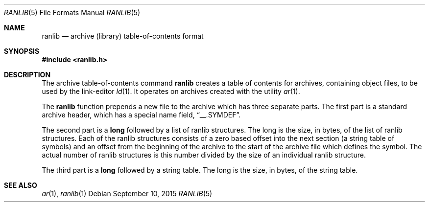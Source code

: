 .\"	$OpenBSD: ranlib.5,v 1.2 2015/09/10 17:55:21 schwarze Exp $
.\"
.\" Copyright (c) 1990, 1991 The Regents of the University of California.
.\" All rights reserved.
.\"
.\" Redistribution and use in source and binary forms, with or without
.\" modification, are permitted provided that the following conditions
.\" are met:
.\" 1. Redistributions of source code must retain the above copyright
.\"    notice, this list of conditions and the following disclaimer.
.\" 2. Redistributions in binary form must reproduce the above copyright
.\"    notice, this list of conditions and the following disclaimer in the
.\"    documentation and/or other materials provided with the distribution.
.\" 3. Neither the name of the University nor the names of its contributors
.\"    may be used to endorse or promote products derived from this software
.\"    without specific prior written permission.
.\"
.\" THIS SOFTWARE IS PROVIDED BY THE REGENTS AND CONTRIBUTORS ``AS IS'' AND
.\" ANY EXPRESS OR IMPLIED WARRANTIES, INCLUDING, BUT NOT LIMITED TO, THE
.\" IMPLIED WARRANTIES OF MERCHANTABILITY AND FITNESS FOR A PARTICULAR PURPOSE
.\" ARE DISCLAIMED.  IN NO EVENT SHALL THE REGENTS OR CONTRIBUTORS BE LIABLE
.\" FOR ANY DIRECT, INDIRECT, INCIDENTAL, SPECIAL, EXEMPLARY, OR CONSEQUENTIAL
.\" DAMAGES (INCLUDING, BUT NOT LIMITED TO, PROCUREMENT OF SUBSTITUTE GOODS
.\" OR SERVICES; LOSS OF USE, DATA, OR PROFITS; OR BUSINESS INTERRUPTION)
.\" HOWEVER CAUSED AND ON ANY THEORY OF LIABILITY, WHETHER IN CONTRACT, STRICT
.\" LIABILITY, OR TORT (INCLUDING NEGLIGENCE OR OTHERWISE) ARISING IN ANY WAY
.\" OUT OF THE USE OF THIS SOFTWARE, EVEN IF ADVISED OF THE POSSIBILITY OF
.\" SUCH DAMAGE.
.\"
.\"     from: @(#)ranlib.5.5	5.2 (Berkeley) 5/10/91
.\"
.Dd $Mdocdate: September 10 2015 $
.Dt RANLIB 5
.Os
.Sh NAME
.Nm ranlib
.Nd archive (library) table-of-contents format
.Sh SYNOPSIS
.In ranlib.h
.Sh DESCRIPTION
The archive table-of-contents command
.Nm ranlib
creates a table of contents for archives, containing object files, to
be used by the link-editor
.Xr ld 1 .
It operates on archives created with the utility
.Xr ar 1 .
.Pp
The
.Nm ranlib
function
prepends a new file to the archive which has three separate parts.
The first part is a standard archive header, which has a special name
field,
.Dq __.SYMDEF .
.Pp
The second part is a
.Li long
followed by a list of ranlib structures.
The long is the size, in bytes, of the list of ranlib structures.
Each of the ranlib structures consists of a zero based offset into the
next section (a string table of symbols) and an offset from the beginning
of the archive to the start of the archive file which defines the symbol.
The actual number of ranlib structures is this number divided by the size
of an individual ranlib structure.
.Pp
The third part is a
.Li long
followed by a string table.
The long is the size, in bytes, of the string table.
.Sh SEE ALSO
.Xr ar 1 ,
.Xr ranlib 1
